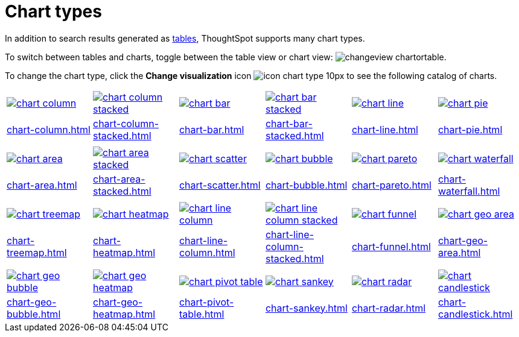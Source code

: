 = Chart types
:last_updated: 06/15/2022
:linkattrs:
:experimental:
:page-partial:
:page-layout: default-cloud

In addition to search results generated as xref:chart-table.adoc[tables], ThoughtSpot supports many chart types.

To switch between tables and charts, toggle between the table view or chart view: image:changeview-chartortable.png[].

To change the chart type, click the *Change visualization* icon image:icon-chart-type-10px.png[] to see the following catalog of charts.

[width=“100%”, grid=“none”]
|===
a| image::chart-column.png[link="chart-column.html"]   a| image::chart-column-stacked.png[link="chart-column-stacked.html"] a| image::chart-bar.png[link="chart-bar.html"] a| image::chart-bar-stacked.png[link="chart-bar-stacked.html"] a| image::chart-line.png[link="chart-line.html"] a| image::chart-pie.png[link="chart-pie.adoc"]
a| xref:chart-column.adoc[] a| xref:chart-column-stacked.adoc[] a| xref:chart-bar.adoc[] a| xref:chart-bar-stacked.adoc[] a| xref:chart-line.adoc[] a| xref:chart-pie.adoc[]
a| a| a| a| a| a|
a| image::chart-area.png[link="chart-area.html"] a| image::chart-area-stacked.png[link="chart-area-stacked.html"] a| image::chart-scatter.png[link="chart-scatter.html"] a| image::chart-bubble.png[link="chart-bubble.html"] a| image::chart-pareto.png[link="chart-pareto.html"] a| image::chart-waterfall.png[link="chart-waterfall.html"]
a| xref:chart-area.adoc[] a| xref:chart-area-stacked.adoc[] a| xref:chart-scatter.adoc[] a| xref:chart-bubble.adoc[] a| xref:chart-pareto.adoc[] a| xref:chart-waterfall.adoc[]
a| a| a| a| a| a|
a| image::chart-treemap.png[link="chart-treemap.html"] a| image::chart-heatmap.png[link="chart-heatmap.html"] a| image::chart-line-column.png[link="chart-line-column.html"] a| image::chart-line-column-stacked.png[link="chart-line-column-stacked.html"]  a| image::chart-funnel.png[link="chart-funnel.html"] a| image::chart-geo-area.png[link="chart-geo-area.html"]
a| xref:chart-treemap.adoc[] a| xref:chart-heatmap.adoc[] a| xref:chart-line-column.adoc[] a| xref:chart-line-column-stacked.adoc[] a| xref:chart-funnel.adoc[] a| xref:chart-geo-area.adoc[]
a| a| a| a| a| a|
a| image::chart-geo-bubble.png[link="chart-geo-bubble.html"] a| image::chart-geo-heatmap.png[link="chart-geo-heatmap.html"] a| image::chart-pivot-table.png[link="chart-pivot-table.html"] a| image::chart-sankey.png[link="chart-sankey.html"]  a| image::chart-radar.png[link="chart-radar.html"] a| image::chart-candlestick.png[link="chart-candlestick.html"]
a| xref:chart-geo-bubble.adoc[] a| xref:chart-geo-heatmap.adoc[] a| xref:chart-pivot-table.adoc[] a| xref:chart-sankey.adoc[] a| xref:chart-radar.adoc[] a| xref:chart-candlestick.adoc[]
|===